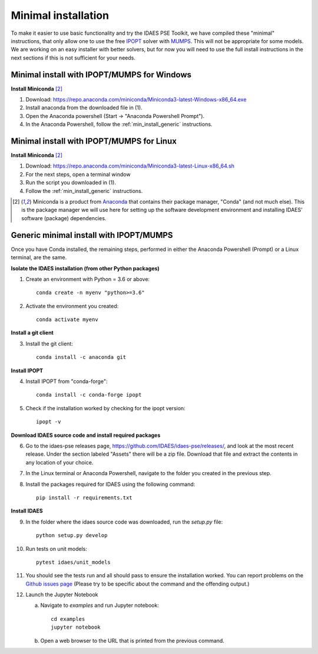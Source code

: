 Minimal installation
====================

To make it easier to use basic functionality and try the IDAES PSE Toolkit,
we have compiled these  "minimal" instructions, that only allow one to use the free 
IPOPT_ solver with `MUMPS`_. This will not be appropriate for some models.
We are working on an easy installer with better
solvers, but for now you will need to use the full install instructions in
the next sections if this is not sufficient for your needs.

.. _IPOPT: https://www.coin-or.org/Ipopt/documentation/documentation.html

.. _MUMPS: http://mumps.enseeiht.fr/

.. _min_install_windows:

Minimal install with IPOPT/MUMPS for Windows
--------------------------------------------

**Install Miniconda** [2]_

1. Download: https://repo.anaconda.com/miniconda/Miniconda3-latest-Windows-x86_64.exe
2. Install anaconda from the downloaded file in (1).
3. Open the Anaconda powershell (Start -> "Anaconda Powershell Prompt").
4. In the Anaconda Powershell, follow the :ref:`min_install_generic` instructions.

.. _min_install_linux:

Minimal install with IPOPT/MUMPS for Linux
------------------------------------------

**Install  Miniconda** [2]_

1. Download: https://repo.anaconda.com/miniconda/Miniconda3-latest-Linux-x86_64.sh
2. For the next steps, open a terminal window
3. Run the script you downloaded in (1).
4. Follow the :ref:`min_install_generic` instructions.

.. [2] Miniconda is a product from `Anaconda <https://anaconda.com>`_ that contains
       their package manager, "Conda" (and not much else). This is the package manager we
       will use here for setting up the software development environment
       and installing IDAES' software (package) dependencies.


.. _min_install_generic:

Generic minimal install with IPOPT/MUMPS
----------------------------------------

Once you have Conda installed, the remaining steps, performed in either the
Anaconda Powershell (Prompt) or a Linux terminal, are the same.

**Isolate the IDAES installation (from other Python packages)**

1. Create an environment with Python = 3.6 or above::

    conda create -n myenv "python>=3.6"

2. Activate the environment you created::

    conda activate myenv

**Install a git client**

3. Install the git client::

    conda install -c anaconda git

**Install IPOPT**

4. Install IPOPT from "conda-forge"::

    conda install -c conda-forge ipopt

5. Check if the installation worked by checking for the ipopt version::

    ipopt -v

**Download IDAES source code and install required packages**

6. Go to the idaes-pse releases page, https://github.com/IDAES/idaes-pse/releases/, and
   look at the most recent release. Under the
   section labeled "Assets" there will be a zip file. Download that file and
   extract the contents in any location of your choice.
7. In the Linux terminal or Anaconda Powershell, navigate to the folder you created
   in the previous step.
8. Install the packages required for IDAES using the following command::

    pip install -r requirements.txt

**Install IDAES**

9. In the folder where the idaes source code was downloaded, run the *setup.py* file::

    python setup.py develop

10. Run tests on unit models::

     pytest idaes/unit_models

11. You should see the tests run and all should pass to ensure the installation worked.
    You can report problems on the `Github issues page <https://github.com/IDAES/idaes-pse/issues>`_
    (Please try to be specific about the command and the offending output.)
12. Launch the Jupyter Notebook

    a. Navigate to `examples` and run Jupyter notebook::

            cd examples
            jupyter notebook

    b. Open a web browser to the URL that is printed from the previous command.


